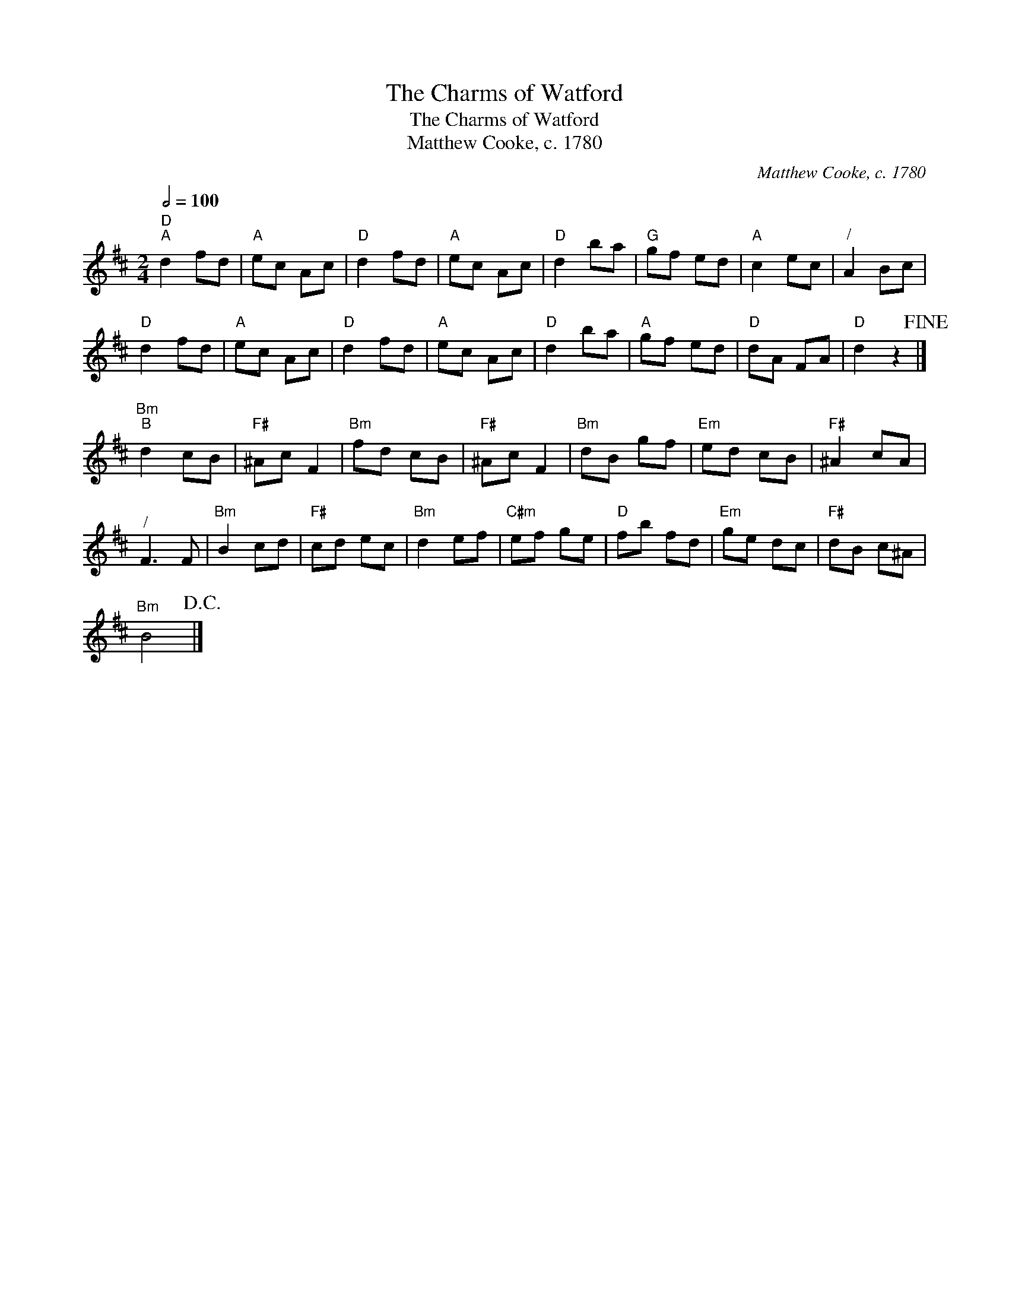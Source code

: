 X:1
T:The Charms of Watford
T:The Charms of Watford
T:Matthew Cooke, c. 1780
C:Matthew Cooke, c. 1780
L:1/8
Q:1/2=100
M:2/4
K:D
V:1 treble 
V:1
"D""^A" d2 fd |"A" ec Ac |"D" d2 fd |"A" ec Ac |"D" d2 ba |"G" gf ed |"A" c2 ec |"^/" A2 Bc | %8
"D" d2 fd |"A" ec Ac |"D" d2 fd |"A" ec Ac |"D" d2 ba |"A" gf ed |"D" dA FA |"D" d2 z2!fine! |] %16
"Bm""^B" d2 cB |"F#" ^Ac F2 |"Bm" fd cB |"F#" ^Ac F2 |"Bm" dB gf |"Em" ed cB |"F#" ^A2 cA | %23
"^/" F3 F |"Bm" B2 cd |"F#" cd ec |"Bm" d2 ef |"C#m" ef ge |"D" fb fd |"Em" ge dc |"F#" dB c^A | %31
"Bm" B4!D.C.! |] %32

